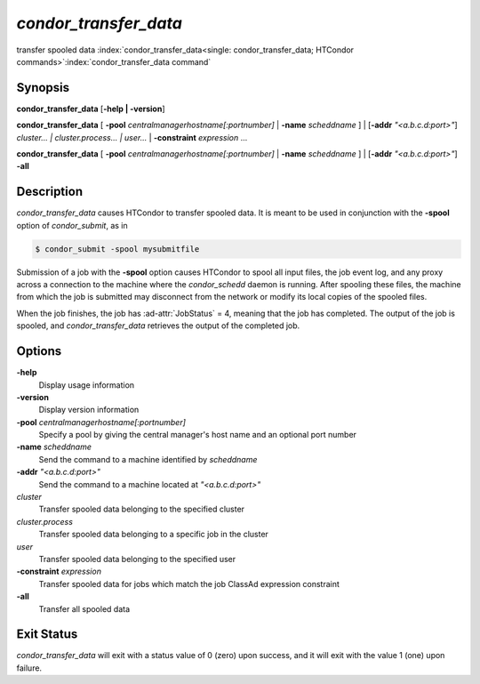 *condor_transfer_data*
======================

transfer spooled data
:index:`condor_transfer_data<single: condor_transfer_data; HTCondor commands>`\ :index:`condor_transfer_data command`

Synopsis
--------

**condor_transfer_data** [**-help | -version**]

**condor_transfer_data** [
**-pool** *centralmanagerhostname[:portnumber]* |
**-name** *scheddname* ] | [**-addr** *"<a.b.c.d:port>"*]
*cluster... | cluster.process... | user...* |
**-constraint** *expression* ...

**condor_transfer_data** [
**-pool** *centralmanagerhostname[:portnumber]* |
**-name** *scheddname* ] | [**-addr** *"<a.b.c.d:port>"*] **-all**

Description
-----------

*condor_transfer_data* causes HTCondor to transfer spooled data. It is
meant to be used in conjunction with the **-spool** option of
*condor_submit*, as in

.. code-block:: console

    $ condor_submit -spool mysubmitfile

Submission of a job with the **-spool** option causes HTCondor to spool
all input files, the job event log, and any proxy across a connection to
the machine where the *condor_schedd* daemon is running. After spooling
these files, the machine from which the job is submitted may disconnect
from the network or modify its local copies of the spooled files.

When the job finishes, the job has :ad-attr:`JobStatus` = 4, meaning that the
job has completed. The output of the job is spooled, and
*condor_transfer_data* retrieves the output of the completed job.

Options
-------

**-help**
    Display usage information
**-version**
    Display version information
**-pool** *centralmanagerhostname[:portnumber]*
    Specify a pool by giving the central manager's host name and an
    optional port number
**-name** *scheddname*
    Send the command to a machine identified by *scheddname*
**-addr** *"<a.b.c.d:port>"*
    Send the command to a machine located at *"<a.b.c.d:port>"*
*cluster*
    Transfer spooled data belonging to the specified cluster
*cluster.process*
    Transfer spooled data belonging to a specific job in the cluster
*user*
    Transfer spooled data belonging to the specified user
**-constraint** *expression*
    Transfer spooled data for jobs which match the job ClassAd
    expression constraint
**-all**
    Transfer all spooled data

Exit Status
-----------

*condor_transfer_data* will exit with a status value of 0 (zero) upon
success, and it will exit with the value 1 (one) upon failure.

